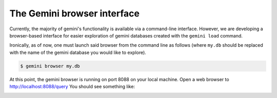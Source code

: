 ##############################
The Gemini browser interface
##############################

Currently, the majority of gemini's functionality is available via a command-line
interface.  However, we are developing a browser-based interface for easier exploration
of gemini databases created with the ``gemini load`` command.

Ironically, as of now, one must launch said browser from the command line as
follows (where ``my.db`` should be replaced with the name of the gemini database
you would like to explore).

.. code-block:: bash

    $ gemini browser my.db

At this point, the gemini browser is running on port 8088 on your local machine.
Open a web browser to http://localhost:8088/query  You should see something like:

.. image:: ../images/browser-query.png
    :width: 600pt 